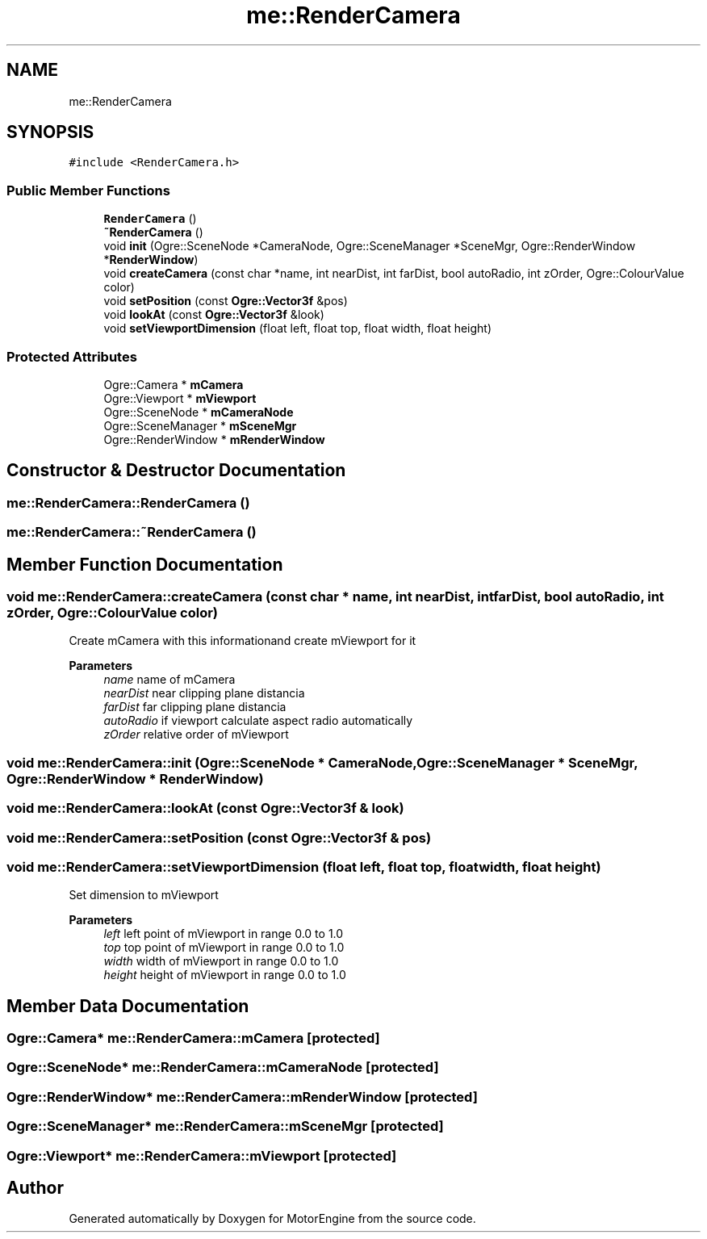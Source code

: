 .TH "me::RenderCamera" 3 "Mon Apr 3 2023" "Version 0.2.1" "MotorEngine" \" -*- nroff -*-
.ad l
.nh
.SH NAME
me::RenderCamera
.SH SYNOPSIS
.br
.PP
.PP
\fC#include <RenderCamera\&.h>\fP
.SS "Public Member Functions"

.in +1c
.ti -1c
.RI "\fBRenderCamera\fP ()"
.br
.ti -1c
.RI "\fB~RenderCamera\fP ()"
.br
.ti -1c
.RI "void \fBinit\fP (Ogre::SceneNode *CameraNode, Ogre::SceneManager *SceneMgr, Ogre::RenderWindow *\fBRenderWindow\fP)"
.br
.ti -1c
.RI "void \fBcreateCamera\fP (const char *name, int nearDist, int farDist, bool autoRadio, int zOrder, Ogre::ColourValue color)"
.br
.ti -1c
.RI "void \fBsetPosition\fP (const \fBOgre::Vector3f\fP &pos)"
.br
.ti -1c
.RI "void \fBlookAt\fP (const \fBOgre::Vector3f\fP &look)"
.br
.ti -1c
.RI "void \fBsetViewportDimension\fP (float left, float top, float width, float height)"
.br
.in -1c
.SS "Protected Attributes"

.in +1c
.ti -1c
.RI "Ogre::Camera * \fBmCamera\fP"
.br
.ti -1c
.RI "Ogre::Viewport * \fBmViewport\fP"
.br
.ti -1c
.RI "Ogre::SceneNode * \fBmCameraNode\fP"
.br
.ti -1c
.RI "Ogre::SceneManager * \fBmSceneMgr\fP"
.br
.ti -1c
.RI "Ogre::RenderWindow * \fBmRenderWindow\fP"
.br
.in -1c
.SH "Constructor & Destructor Documentation"
.PP 
.SS "me::RenderCamera::RenderCamera ()"

.SS "me::RenderCamera::~RenderCamera ()"

.SH "Member Function Documentation"
.PP 
.SS "void me::RenderCamera::createCamera (const char * name, int nearDist, int farDist, bool autoRadio, int zOrder, Ogre::ColourValue color)"
Create mCamera with this informationand create mViewport for it 
.PP
\fBParameters\fP
.RS 4
\fIname\fP name of mCamera 
.br
\fInearDist\fP near clipping plane distancia 
.br
\fIfarDist\fP far clipping plane distancia 
.br
\fIautoRadio\fP if viewport calculate aspect radio automatically 
.br
\fIzOrder\fP relative order of mViewport 
.RE
.PP

.SS "void me::RenderCamera::init (Ogre::SceneNode * CameraNode, Ogre::SceneManager * SceneMgr, Ogre::RenderWindow * RenderWindow)"

.SS "void me::RenderCamera::lookAt (const \fBOgre::Vector3f\fP & look)"

.SS "void me::RenderCamera::setPosition (const \fBOgre::Vector3f\fP & pos)"

.SS "void me::RenderCamera::setViewportDimension (float left, float top, float width, float height)"
Set dimension to mViewport 
.PP
\fBParameters\fP
.RS 4
\fIleft\fP left point of mViewport in range 0\&.0 to 1\&.0 
.br
\fItop\fP top point of mViewport in range 0\&.0 to 1\&.0 
.br
\fIwidth\fP width of mViewport in range 0\&.0 to 1\&.0 
.br
\fIheight\fP height of mViewport in range 0\&.0 to 1\&.0 
.RE
.PP

.SH "Member Data Documentation"
.PP 
.SS "Ogre::Camera* me::RenderCamera::mCamera\fC [protected]\fP"

.SS "Ogre::SceneNode* me::RenderCamera::mCameraNode\fC [protected]\fP"

.SS "Ogre::RenderWindow* me::RenderCamera::mRenderWindow\fC [protected]\fP"

.SS "Ogre::SceneManager* me::RenderCamera::mSceneMgr\fC [protected]\fP"

.SS "Ogre::Viewport* me::RenderCamera::mViewport\fC [protected]\fP"


.SH "Author"
.PP 
Generated automatically by Doxygen for MotorEngine from the source code\&.
